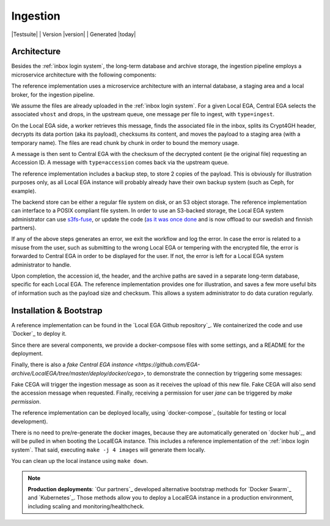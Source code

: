 .. _`ingestion process`:

Ingestion
=========

|Testsuite| | Version |version| | Generated |today|


Architecture
------------

Besides the :ref:`inbox login system`, the long-term database and
archive storage, the ingestion pipeline employs a microservice
architecture with the following components:

.. image:: /static/ingestion.png
   :target: ./_static/ingestion.png
   :alt: Ingestion Architecture and Connected Components

The reference implementation uses a microservice architecture with an
internal database, a staging area and a local broker, for the
ingestion pipeline.

.. raw:: html
   :file: ingestion.html

We assume the files are already uploaded in the :ref:`inbox login
system`. For a given Local EGA, Central EGA selects the associated
``vhost`` and drops, in the upstream queue, one message per file to
ingest, with ``type=ingest``.

On the Local EGA side, a worker retrieves this message, finds the
associated file in the inbox, splits its Crypt4GH header, decrypts its
data portion (aka its payload), checksums its content, and moves the
payload to a staging area (with a temporary name). The files are read
chunk by chunk in order to bound the memory usage.

A message is then sent to Central EGA with the checksum of the
decrypted content (ie the original file) requesting an Accession ID. A
message with ``type=accession`` comes back via the upstream queue.

The reference implementation includes a backup step, to store 2 copies
of the payload. This is obviously for illustration purposes only, as
all Local EGA instance will probably already have their own backup
system (such as Ceph, for example).

The backend store can be either a regular file system on disk, or an
S3 object storage. The reference implementation can interface to a
POSIX compliant file system. In order to use an S3-backed storage, the
Local EGA system administrator can use `s3fs-fuse
<https://github.com/s3fs-fuse/s3fs-fuse>`_, or update the code (`as it
was once done
<https://github.com/EGA-archive/LocalEGA/blob/v0.4.0/lega/utils/storage.py>`_
and is now offload to our swedish and finnish partners).

If any of the above steps generates an error, we exit the workflow and
log the error. In case the error is related to a misuse from the user,
such as submitting to the wrong Local EGA or tempering with the
encrypted file, the error is forwarded to Central EGA in order to be
displayed for the user. If not, the error is left for a Local EGA
system administrator to handle.

Upon completion, the accession id, the header, and the archive paths
are saved in a separate long-term database, specific for each Local
EGA. The reference implementation provides one for illustration, and
saves a few more useful bits of information such as the payload size
and checksum. This allows a system administrator to do data curation
regularly.

.. raw:: html
   :file: ingestion-save.html




Installation & Bootstrap
------------------------

.. highlight:: shell

A reference implementation can be found in the `Local EGA Github
repository`_. We containerized the code and use `Docker`_ to deploy
it.

Since there are several components, we provide a docker-compsose files
with some settings, and a README for the deployment.

Finally, there is also a `fake Central EGA instance <https://github.com/EGA-archive/LocalEGA/tree/master/deploy/docker/cega>`, 
to demonstrate the connection by triggering some messages:

.. code-block:: console
    make example    # Encrypt a random file
    make sftp       # Connect user John
    put example     # Upload the file to the inbox

Fake CEGA will trigger the ingestion message as soon as it receives the upload of this new file. 
Fake CEGA will also send the accession message when requested.
Finally, receiving a permission for user `jane` can be triggered by `make permission`.

The reference implementation can be deployed locally, using
`docker-compose`_ (suitable for testing or local development).

There is no need to pre/re-generate the docker images, because
they are automatically generated on `docker hub`_, and will be pulled
in when booting the LocalEGA instance. This includes a reference
implementation of the :ref:`inbox login system`. That said, executing
``make -j 4 images`` will generate them locally.

You can clean up the local instance using ``make down``.

.. note:: **Production deployments**: `Our partners`_ developed
	  alternative bootstrap methods for `Docker Swarm`_ and
	  `Kubernetes`_. Those methods allow you to deploy a LocalEGA
	  instance in a production environment, including scaling and
	  monitoring/healthcheck.
